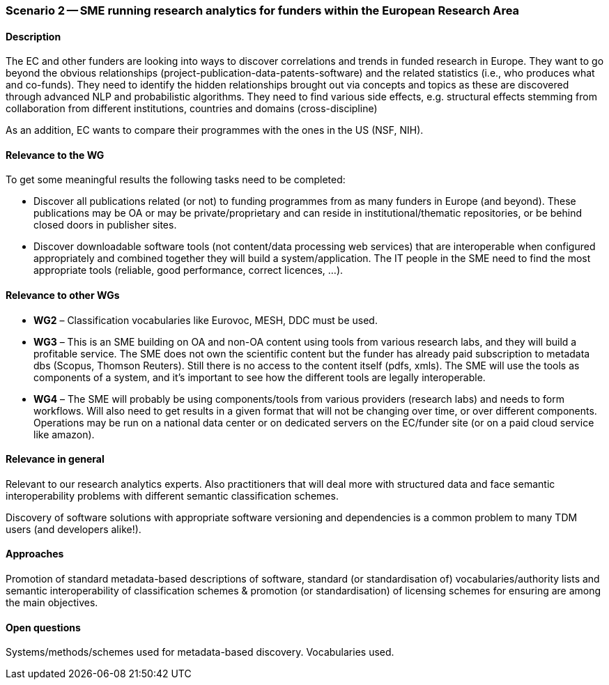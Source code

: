 === Scenario 2 -- SME running research analytics for funders within the European Research Area

==== Description

The EC and other funders are looking into ways to discover correlations and trends in funded research in Europe.
They want to go beyond the obvious relationships (project-publication-data-patents-software) and the related statistics
(i.e., who produces what and co-funds). They need to identify the hidden relationships brought out via concepts and
topics as these are discovered through advanced NLP and probabilistic algorithms. They need to find various side
effects, e.g. structural effects stemming from collaboration from different institutions, countries and domains
(cross-discipline)

As an addition, EC wants to compare their programmes with the ones in the US (NSF, NIH).

==== Relevance to the WG

To get some meaningful results the following tasks need to be completed:

* Discover all publications related (or not) to funding programmes from as many funders in Europe (and beyond).
These publications may be OA or may be private/proprietary and can reside in institutional/thematic repositories, or
be behind closed doors in publisher sites.
* Discover downloadable software tools (not content/data processing web services) that are interoperable when
configured appropriately and combined together they will build a system/application. The IT people in the SME need to
find the most appropriate tools (reliable, good performance, correct licences, …).

==== Relevance to other WGs

* *WG2* – Classification vocabularies like Eurovoc, MESH, DDC must be used.
* *WG3* – This is an SME building on OA and non-OA content using tools from various research labs, and they will build
a profitable service. The SME does not own the scientific content but the funder has already paid subscription to
metadata dbs (Scopus, Thomson Reuters). Still there is no access to the content itself (pdfs, xmls). The SME will use
the tools as components of a system, and it’s important to see how the different tools are legally interoperable.
* *WG4* – The SME will probably be using components/tools from various providers (research labs) and needs to form
workflows. Will also need to get results in a given format that will not be changing over time, or over different
components. Operations may be run on a national data center or on dedicated servers on the EC/funder site (or on a
paid cloud service like amazon).

==== Relevance in general

Relevant to our research analytics experts. Also practitioners that will deal more with structured data and face
semantic interoperability problems with different semantic classification schemes.

Discovery of software solutions with appropriate software versioning and dependencies is a common problem to many
TDM users (and developers alike!).

==== Approaches

Promotion of standard metadata-based descriptions of software, standard (or standardisation of) vocabularies/authority
lists and semantic interoperability of classification schemes & promotion (or standardisation) of licensing schemes for
ensuring are among the main objectives.

==== Open questions

Systems/methods/schemes used for metadata-based discovery. Vocabularies used.